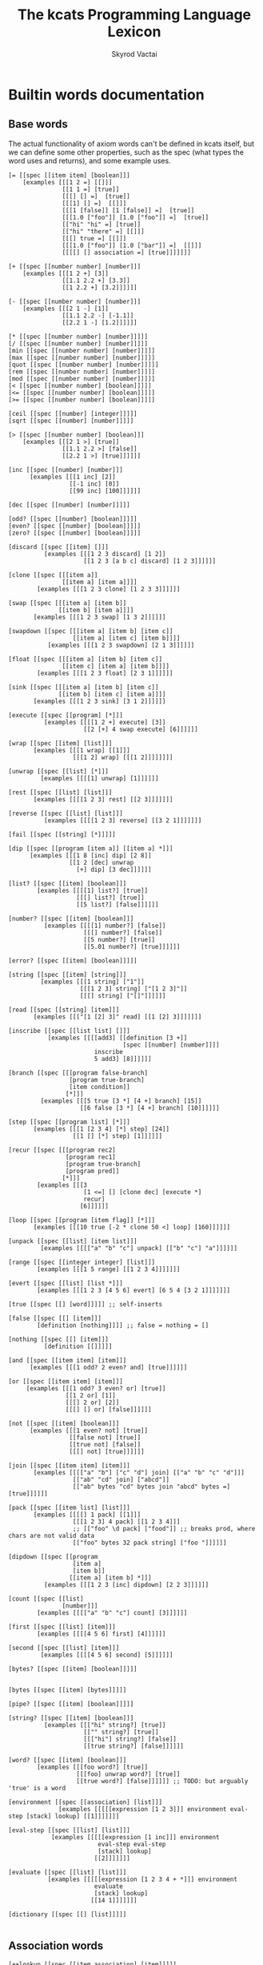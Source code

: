 # -*- mode: org; -*-
#+HTML_HEAD: <link rel="stylesheet" type="text/css" href="http://www.pirilampo.org/styles/readtheorg/css/htmlize.css"/>
#+HTML_HEAD: <link rel="stylesheet" type="text/css" href="http://www.pirilampo.org/styles/readtheorg/css/readtheorg.css"/>
#+HTML_HEAD: <style> pre.src { background: black; color: white; } #content { max-width: 1000px } </style>
#+HTML_HEAD: <script src="https://ajax.googleapis.com/ajax/libs/jquery/2.1.3/jquery.min.js"></script>
#+HTML_HEAD: <script src="https://maxcdn.bootstrapcdn.com/bootstrap/3.3.4/js/bootstrap.min.js"></script>
#+HTML_HEAD: <script type="text/javascript" src="http://www.pirilampo.org/styles/lib/js/jquery.stickytableheaders.js"></script>
#+HTML_HEAD: <script type="text/javascript" src="http://www.pirilampo.org/styles/readtheorg/js/readtheorg.js"></script>
#+HTML_HEAD: <link rel="stylesheet" type="text/css" href="styles.css"/>

#+TITLE: The kcats Programming Language Lexicon
#+AUTHOR: Skyrod Vactai
#+BABEL: :cache yes
#+OPTIONS: toc:4 h:4
#+STARTUP: showeverything
#+PROPERTY: header-args:clojure :noweb yes :tangle src/kcats/core.clj :results value silent
#+TODO: TODO(t) INPROGRESS(i) | DONE(d) CANCELED(c)
* Builtin words documentation
** Base words
The actual functionality of axiom words can't be defined in kcats
itself, but we can define some other properties, such as the spec
(what types the word uses and returns), and some example uses.
#+begin_src kcats :tangle src/kcats/builtins.kcats
  [= [[spec [[item item] [boolean]]]
      [examples [[[1 2 =] [[]]]
                 [[1 1 =] [true]]
                 [[[] [] =]  [true]]
                 [[[1] [] =]  [[]]]
                 [[[1 [false]] [1 [false]] =]  [true]]
                 [[[1.0 ["foo"]] [1.0 ["foo"]] =]  [true]]
                 [["hi" "hi" =] [true]]
                 [["hi" "there" =] [[]]]
                 [[[] true =] [[]]]
                 [[[1.0 ["foo"]] [1.0 ["bar"]] =]  [[]]]
                 [[[[] [] association =] [true]]]]]]]

  [+ [[spec [[number number] [number]]]
      [examples [[[1 2 +] [3]]
                 [[1.1 2.2 +] [3.3]]
                 [[1 2.2 +] [3.2]]]]]]

  [- [[spec [[number number] [number]]]
      [examples [[[2 1 -] [1]]
                 [[1.1 2.2 -] [-1.1]]
                 [[2.2 1 -] [1.2]]]]]]

  [* [[spec [[number number] [number]]]]]
  [/ [[spec [[number number] [number]]]]]
  [min [[spec [[number number] [number]]]]]
  [max [[spec [[number number] [number]]]]]
  [quot [[spec [[number number] [number]]]]]
  [rem [[spec [[number number] [number]]]]]
  [mod [[spec [[number number] [number]]]]]
  [< [[spec [[number number] [boolean]]]]]
  [<= [[spec [[number number] [boolean]]]]]
  [>= [[spec [[number number] [boolean]]]]]

  [ceil [[spec [[number] [integer]]]]]
  [sqrt [[spec [[number] [number]]]]]

  [> [[spec [[number number] [boolean]]]
      [examples [[[2 1 >] [true]]
                 [[1.1 2.2 >] [false]]
                 [[2.2 1 >] [true]]]]]]

  [inc [[spec [[number] [number]]]
        [examples [[[1 inc] [2]]
                   [[-1 inc] [0]]
                   [[99 inc] [100]]]]]]

  [dec [[spec [[number] [number]]]]]

  [odd? [[spec [[number] [boolean]]]]]
  [even? [[spec [[number] [boolean]]]]]
  [zero? [[spec [[number] [boolean]]]]]

  [discard [[spec [[item] []]]
            [examples [[[1 2 3 discard] [1 2]]
                       [[1 2 3 [a b c] discard] [1 2 3]]]]]]

  [clone [[spec [[[item a]]
                 [[item a] [item a]]]]
          [examples [[[1 2 3 clone] [1 2 3 3]]]]]]

  [swap [[spec [[[item a] [item b]]
                [[item b] [item a]]]]
         [examples [[[1 2 3 swap] [1 3 2]]]]]]

  [swapdown [[spec [[[item a] [item b] [item c]]
                    [[item a] [item c] [item b]]]]
             [examples [[[1 2 3 swapdown] [2 1 3]]]]]]

  [float [[spec [[[item a] [item b] [item c]]
                 [[item c] [item a] [item b]]]]
          [examples [[[1 2 3 float] [2 3 1]]]]]]

  [sink [[spec [[[item a] [item b] [item c]]
                [[item b] [item c] [item a]]]]
         [examples [[[1 2 3 sink] [3 1 2]]]]]]

  [execute [[spec [[program] [*]]]
            [examples [[[[1 2 +] execute] [3]]
                       [[2 [+] 4 swap execute] [6]]]]]]

  [wrap [[spec [[item] [list]]]
         [examples [[[1 wrap] [[1]]]
                    [[[1 2] wrap] [[[1 2]]]]]]]]

  [unwrap [[spec [[list] [*]]]
           [examples [[[[1] unwrap] [1]]]]]]

  [rest [[spec [[list] [list]]]
         [examples [[[[1 2 3] rest] [[2 3]]]]]]]

  [reverse [[spec [[list] [list]]]
            [examples [[[[1 2 3] reverse] [[3 2 1]]]]]]]

  [fail [[spec [[string] [*]]]]]

  [dip [[spec [[program [item a]] [[item a] *]]]
        [examples [[[1 8 [inc] dip] [2 8]]
                   [[1 2 [dec] unwrap
                     [+] dip] [3 dec]]]]]]

  [list? [[spec [[item] [boolean]]]
          [examples [[[[1] list?] [true]]
                     [[[] list?] [true]]
                     [[5 list?] [false]]]]]]

  [number? [[spec [[item] [boolean]]]
            [examples [[[[1] number?] [false]]
                       [[[] number?] [false]]
                       [[5 number?] [true]]
                       [[5.01 number?] [true]]]]]]

  [error? [[spec [[item] [boolean]]]]]

  [string [[spec [[item] [string]]]
           [examples [[[1 string] ["1"]]
                      [[[1 2 3] string] ["[1 2 3]"]]
                      [[[] string] ["[]"]]]]]]

  [read [[spec [[string] [item]]]
         [examples [[["[1 [2] 3]" read] [[1 [2] 3]]]]]]]

  [inscribe [[spec [[list list] []]]
             [examples [[[[add3] [[definition [3 +]]
                                  [spec [[number] [number]]]]
                          inscribe
                          5 add3] [8]]]]]]

  [branch [[spec [[[program false-branch]
                   [program true-branch]
                   [item condition]]
                  [*]]]
           [examples [[[5 true [3 *] [4 +] branch] [15]]
                      [[6 false [3 *] [4 +] branch] [10]]]]]]

  [step [[spec [[program list] [*]]]
         [examples [[[1 [2 3 4] [*] step] [24]]
                    [[1 [] [*] step] [1]]]]]]

  [recur [[spec [[[program rec2]
                  [program rec1]
                  [program true-branch]
                  [program pred]]
                 [*]]]
          [examples [[[3
                       [1 <=] [] [clone dec] [execute *]
                       recur]
                      [6]]]]]]

  [loop [[spec [[program [item flag]] [*]]]
         [examples [[[10 true [-2 * clone 50 <] loop] [160]]]]]]

  [unpack [[spec [[list] [item list]]]
           [examples [[[["a" "b" "c"] unpack] [["b" "c"] "a"]]]]]]

  [range [[spec [[integer integer] [list]]]
          [examples [[[1 5 range] [[1 2 3 4]]]]]]]

  [evert [[spec [[list] [list *]]]
          [examples [[[1 2 3 [4 5 6] evert] [6 5 4 [3 2 1]]]]]]]

  [true [[spec [[] [word]]]]] ;; self-inserts

  [false [[spec [[] [item]]]
          [definition [nothing]]]] ;; false = nothing = []

  [nothing [[spec [[] [item]]]
            [definition [[]]]]]

  [and [[spec [[item item] [item]]]
        [examples [[[1 odd? 2 even? and] [true]]]]]]

  [or [[spec [[item item] [item]]]
       [examples [[[1 odd? 3 even? or] [true]]
                  [[1 2 or] [1]]
                  [[[] 2 or] [2]]
                  [[[] [] or] [false]]]]]]

  [not [[spec [[item] [boolean]]]
        [examples [[[1 even? not] [true]]
                   [[false not] [true]]
                   [[true not] [false]]
                   [[[] not] [true]]]]]]

  [join [[spec [[item item] [item]]]
         [examples [[[["a" "b"] ["c" "d"] join] [["a" "b" "c" "d"]]]
                    [["ab" "cd" join] ["abcd"]]
                    [["ab" bytes "cd" bytes join "abcd" bytes =] [true]]]]]]

  [pack [[spec [[item list] [list]]]
         [examples [[[[] 1 pack] [[1]]]
                    [[[1 2 3] 4 pack] [[1 2 3 4]]]
                    ;; [["foo" \d pack] ["food"]] ;; breaks prod, where chars are not valid data
                    [["foo" bytes 32 pack string] ["foo "]]]]]]

  [dipdown [[spec [[program
                    [item a]
                    [item b]]
                   [[item a] [item b] *]]]
            [examples [[[1 2 3 [inc] dipdown] [2 2 3]]]]]]

  [count [[spec [[list]
                 [number]]]
          [examples [[[["a" "b" "c"] count] [3]]]]]]

  [first [[spec [[list] [item]]]
          [examples [[[[4 5 6] first] [4]]]]]]

  [second [[spec [[list] [item]]]
           [examples [[[[4 5 6] second] [5]]]]]]

  [bytes? [[spec [[item] [boolean]]]]]


  [bytes [[spec [[item] [bytes]]]]]

  [pipe? [[spec [[item] [boolean]]]]]

  [string? [[spec [[item] [boolean]]]
            [examples [[["hi" string?] [true]]
                       [["" string?] [true]]
                       [[["hi"] string?] [false]]
                       [[true string?] [false]]]]]]

  [word? [[spec [[item] [boolean]]]
          [examples [[[foo word?] [true]]
                     [[[foo] unwrap word?] [true]]
                     [[true word?] [false]]]]]] ;; TODO: but arguably 'true' is a word

  [environment [[spec [[association] [list]]]
                [examples [[[[[expression [1 2 3]]] environment eval-step [stack] lookup] [[1]]]]]]]

  [eval-step [[spec [[list] [list]]]
              [examples [[[[[expression [1 inc]]] environment
                           eval-step eval-step
                           [stack] lookup]
                          [[2]]]]]]]

  [evaluate [[spec [[list] [list]]]
             [examples [[[[[expression [1 2 3 4 + *]]] environment
                          evaluate
                          [stack] lookup]
                         [[14 1]]]]]]]

  [dictionary [[spec [[] [list]]]]]

#+end_src

#+RESULTS:
: 
: [[resume [[spec [[] []]] [definition []]]] [handle [[spec [[] []]]]] [dictionary [[spec [[] [list]]]]] [evaluate [[spec [[list] [list]]] [examples [[[[[expression [1 2 3 4 + *]]] environment evaluate [stack] lookup] [[14 1]]]]]]] [eval-step [[spec [[list] [list]]] [examples [[[[[expression [1 inc]]] environment eval-step eval-step [stack] lookup] [[2]]]]]]] [environment [[spec [[association] [list]]]]] [word? [[spec [[item] [boolean]]] [examples [[[foo word?] [true]] [[[foo] unwrap word?] [true]] [[true word?] [false]]]]]] [string? [[spec [[item] [boolean]]] [examples [[["hi" string?] [true]] [["" string?] [true]] [[["hi"] string?] [false]] [[true string?] [false]]]]]] [bytes [[spec [[item] [bytes]]]]] [bytes? [[spec [[item] [boolean]]]]] [second [[spec [[list] [item]]] [examples [[[[4 5 6] second] [5]]]]]] [first [[spec [[list] [item]]] [examples [[[[4 5 6] first] [4]]]]]] [count [[spec [[list] [number]]] [examples [[[["a" "b" "c"] count] [3]]]]]] [dipdown [[spec [[program [item a] [item b]] [[item a] [item b] *]]] [examples [[[1 2 3 [inc] dipdown] [2 2 3]]]]]] [pack [[spec [[item list] [list]]] [examples [[[[] 1 pack] [[1]]] [[[1 2 3] 4 pack] [[1 2 3 4]]] [["foo" bytes 32 pack string] ["foo "]]]]]] [join [[spec [[item item] [item]]] [examples [[[["a" "b"] ["c" "d"] join] [["a" "b" "c" "d"]]] [["ab" "cd" join] ["abcd"]] [["ab" bytes "cd" bytes join "abcd" bytes =] [true]]]]]] [not [[spec [[item] [boolean]]] [examples [[[1 even? not] [true]] [[false not] [true]] [[true not] [false]] [[[] not] [true]]]]]] [or [[spec [[item item] [item]]] [examples [[[1 odd? 3 even? or] [true]] [[1 2 or] [1]] [[[] 2 or] [2]] [[[] [] or] [false]]]]]] [and [[spec [[item item] [item]]] [examples [[[1 odd? 2 even? and] [true]]]]]] [evert [[spec [[list] [list *]]] [examples [[[1 2 3 [4 5 6] evert] [6 5 4 [3 2 1]]]]]]] [range [[spec [[integer integer] [list]]] [examples [[[1 5 range] [[1 2 3 4]]]]]]] [unpack [[spec [[list] [item list]]] [examples [[[["a" "b" "c"] unpack] [["b" "c"] "a"]]]]]] [loop [[spec [[program [item flag]] [*]]] [examples [[[10 true [-2 * clone 50 <] loop] [160]]]]]] [recur [[spec [[[program rec2] [program rec1] [program true-branch] [program pred]] [*]]] [examples [[[3 [1 <=] [] [clone dec] [execute *] recur] [6]]]]]] [step [[spec [[program list] [*]]] [examples [[[1 [2 3 4] [*] step] [24]] [[1 [] [*] step] [1]]]]]] [branch [[spec [[[program false-branch] [program true-branch] [item condition]] [*]]] [examples [[[5 true [3 *] [4 +] branch] [15]] [[6 false [3 *] [4 +] branch] [10]]]]]] [inscribe [[spec [[list list] []]] [examples [[[[add3] [[definition [3 +]] [spec [[number] [number]]]] inscribe 5 add3] [8]]]]]] [read [[spec [[string] [item]]] [examples [[["[1 [2] 3]" read] [[1 [2] 3]]]]]]] [string [[spec [[item] [string]]] [examples [[[1 string] ["1"]] [[[1 2 3] string] ["[1 2 3]"]] [[[] string] ["[]"]]]]]] [number? [[spec [[item] [boolean]]] [examples [[[[1] number?] [false]] [[[] number?] [false]] [[5 number?] [true]] [[5.01 number?] [true]]]]]] [list? [[spec [[item] [boolean]]] [examples [[[[1] list?] [true]] [[[] list?] [true]] [[5 list?] [false]]]]]] [dip [[spec [[program [item a]] [[item a] *]]] [examples [[[1 8 [inc] dip] [2 8]] [[1 2 [dec] unwrap [+] dip] [3 dec]]]]]] [fail [[spec [[string] [*]]]]] [reverse [[spec [[list] [list]]] [examples [[[[1 2 3] reverse] [[3 2 1]]]]]]] [rest [[spec [[list] [list]]] [examples [[[[1 2 3] rest] [[2 3]]]]]]] [unwrap [[spec [[list] [*]]] [examples [[[[1] unwrap] [1]]]]]] [wrap [[spec [[item] [list]]] [examples [[[1 wrap] [[1]]] [[[1 2] wrap] [[[1 2]]]]]]]] [execute [[spec [[program] [*]]] [examples [[[[1 2 +] execute] [3]] [[2 [+] 4 swap execute] [6]]]]]] [sink [[spec [[[item a] [item b] [item c]] [[item b] [item c] [item a]]]] [examples [[[1 2 3 sink] [3 1 2]]]]]] [float [[spec [[[item a] [item b] [item c]] [[item c] [item a] [item b]]]] [examples [[[1 2 3 float] [2 3 1]]]]]] [swapdown [[spec [[[item a] [item b] [item c]] [[item a] [item c] [item b]]]] [examples [[[1 2 3 swapdown] [2 1 3]]]]]] [swap [[spec [[[item a] [item b]] [[item b] [item a]]]] [examples [[[1 2 3 swap] [1 3 2]]]]]] [clone [[spec [[[item a]] [[item a] [item a]]]] [examples [[[1 2 3 clone] [1 2 3 3]]]]]] [discard [[spec [[item] []]] [examples [[[1 2 3 discard] [1 2]] [[1 2 3 [a b c] discard] [1 2 3]]]]]] [zero? [[spec [[number] [boolean]]]]] [even? [[spec [[number] [boolean]]]]] [odd? [[spec [[number] [boolean]]]]] [dec [[spec [[number] [number]]]]] [inc [[spec [[number] [number]]] [examples [[[1 inc] [2]] [[-1 inc] [0]] [[99 inc] [100]]]]]] [> [[spec [[number number] [boolean]]] [examples [[[2 1 >] [true]] [[1.1 2.2 >] [false]] [[2.2 1 >] [true]]]]]] [sqrt [[spec [[number] [number]]]]] [ceil [[spec [[number] [integer]]]]] [>= [[spec [[number number] [boolean]]]]] [<= [[spec [[number number] [boolean]]]]] [< [[spec [[number number] [boolean]]]]] [mod [[spec [[number number] [number]]]]] [rem [[spec [[number number] [number]]]]] [quot [[spec [[number number] [number]]]]] [max [[spec [[number number] [number]]]]] [min [[spec [[number number] [number]]]]] [/ [[spec [[number number] [number]]]]] [* [[spec [[number number] [number]]]]] [- [[spec [[number number] [number]]] [examples [[[2 1 -] [1]] [[1.1 2.2 -] [-1.1]] [[2.2 1 -] [1.2]]]]]] [+ [[spec [[number number] [number]]] [examples [[[1 2 +] [3]] [[1.1 2.2 +] [3.3]] [[1 2.2 +] [3.2]]]]]] [= [[spec [[item item] [boolean]]] [examples [[[1 2 =] [false]] [[1 1 =] [true]] [[[] [] =] [true]] [[[1] [] =] [false]] [[[1 [false]] [1 [false]] =] [true]] [[[1 ["foo"]] [1 ["foo"]] =] [true]] [["hi" "hi" =] [true]] [["hi" "there" =] [false]] [[[] false =] [false]] [[[1 ["foo"]] [1 ["bar"]] =] [false]] [[[[] [] association =] [true]]]]]]]]

** Association words
#+begin_src kcats :tangle src/kcats/builtins.kcats
  [++lookup [[spec [[item association] [item]]]]]

  [association? [[spec [[item] [boolean]]]
                 [examples [[[[[a b] [c d]] association?] [true]]]]]]

  [association [[spec [[item] [association]]]
                [examples [[[[[a b] [c d]] association
                             [[c d] [a b]] association =]
                            [true]]

                           [[[[a b] [c d]]
                             [[c d] [a b]] association =]
                            [false]]

                           [[[[a b] [c d]]
                             [[a b] [c d]] association =]
                          
                            [false]]]]]]

  [assign [[spec [[[item value]
                   [list keys]
                   association]
                  [association]]]
           [examples [[[[[a b] [c d]] [a] 5 assign]
                       [[[a 5] [c d]] association]]

                      [[[[a b] [c d]] [e] 5 assign]
                       [[[a b] [c d] [e 5]] association]]

                      [[[[a b] [c [[d e]]]] [c d] 5 assign]
                       [[[a b] [c [[d 5]]]] association]]]]]]

  [unassign [[spec [[[item key] association] [association]]]
             [examples [[[[[a b] [c d]] [a] unwrap unassign]
                         [[[c d]] association]]

                        [[[[a b] [c d]] [e] unwrap unassign]
                         [[[a b] [c d]] association]]]]]]

  [decide [[spec [[[association test-expr-pairs]] [*]]]
           [doc "Takes a list of choices (pairs of test, program) and
                  executes the first program whose test passes. if none
                  pass, returns 'nothing'. Stack is reset between
                  testing conditions."]
           [examples [[[5 [[[3 =] ["three"]]
                           [[5 =] ["five"]]
                           [[7 =] ["seven"]]
                           [[true] ["something else"]]]
                        decide]
                       [5 "five"]]
                    
                      [[9 [[[3 =] ["three"]]
                           [[5 =] ["five"]]
                           [[7 =] ["seven"]]
                           [[true] ["something else"]]]
                        decide]
                     
                       [9 "something else"]]
                      [[9 [[[3 =] ["three"]]
                           [[5 =] ["five"]]
                           [[7 =] ["seven"]]]
                        decide]
                       [9 []]]]]]]
#+end_src
** Pipes
#+begin_src kcats :tangle src/kcats/builtins.kcats
[atom [[spec [[item] [pipe]]]]]

[buffer [[spec [[integer] [pipe]]]]]

[timeout [[spec [[integer] [pipe]]]]]

[filled [[spec [[list] [pipe]]]]]

[handoff [[spec [[] [pipe]]]]]

[select [[spec [[[list pipes]] [item pipe [list pipes]]]]]]

[take [[spec [[[pipe out]] [item [pipe out]]]]]]

[put [[spec [[item [pipe in]] [[pipe in]]]]]]

[close [[spec [[[pipe p]] [[pipe p]]]]]]

[closed? [[spec [[pipe] [boolean]]]]]

[spawn [[spec [[program] []]]]]

[file-in [[spec [[string] [pipe]]]]]

[file-out [[spec [[string] [pipe]]]]]

[serversocket [[spec [[string integer] [pipe]]]]]
#+end_src
** Nested Environment
#+begin_src kcats :tangle src/kcats/builtins.kcats
[errored? [[spec [[environment]
                  [boolean]]]]]
#+end_src
* Lexicon
** Base standard library
#+begin_src kcats :tangle src/kcats/lexicon.kcats
  [shield [[spec [[program]
                  [item]]]
           [doc "Runs program keeping top of stack produced but protects existing items from being consumed."]
           [definition [[snapshot] dip inject first]]
           [examples [[[1 2 3 [=] shield] [1 2 3 false]]]]]]

  [shielddown [[spec [[program item]
                      [item]]]
               [definition [shield swap discard]]
               [examples [[[1 2 3 [=] shielddown] [1 2 false]]]]]]

  [shielddowndown [[spec [[[program p] [item consumed] [item consumed]]
                          [[item result]]]]
                   [definition [shield [discard discard] dip]]
                   [examples [[[1 2 3 [+ +] shielddowndown] [1 6]]]]]]

  [if [[spec [[[program false-branch]
               [program true-branch]
               [program condition]]
              [*]]]
       [definition [[shield] dipdown branch]]
       [examples [[[5 [5 =] [3 *] [4 +] if] [15]]
                  [[6 [5 =] [3 *] [4 +] if] [10]]]]]]


  [every? [[spec [[program list] boolean]]
           [definition [[shielddown] swap prepend ;; building r1, run pred with unary
                        [unpack swap] swap pack ;; add rest of dip program
                        [dip swap not] join ;; add the rest of outer dip
                        wrap [dip or] join ;; add rest of r1
                        ;; put the other recur clauses under r1
                        [[]
                         [[[nothing?] shield] dip
                          swap [or] shielddown] ;; the 'if' 
                         [not]] ;; then
                        dip ;; underneath the r1
                        [execute] recur ;; r2 and recur!
                        swap discard]]
           [examples [[[[2 4 6] [even?] every?] [true]]
                      [[[2 4 5] [even?] every?] [false]]
                      [[[] [even?] every?] [true]]
                      [[[2 4 6] [] every?] [true]]
                      [[11 [2 4 6] [+ odd?] every?] [true 11]]
                      [[12 [[even?] [positive?] [3 rem 0 =]] [execute] every?] [true 12]]]]]]

  [any? [[spec [[program list] boolean]]
         [definition [[shielddown] swap prepend ;; building r1, run pred with unary
                      [unpack swap] swap pack ;; add rest of dip program
                      [dip swap] join ;; add the rest of outer dip
                      wrap [dip or] join ;; add rest of r1
                      ;; put the other recur clauses under r1
                      [[]
                       [[[nothing?] shield] dip
                        swap [or] shielddown] ;; the 'if' 
                       []] ;; then
                      dip ;; underneath the r1
                      [execute] recur ;; r2 and recur!
                      swap discard]]
         [examples [[[[2 4 6] [even?] any?] [true]]
                    [[[3 5 7] [even?] any?] [false]]
                    [[[] [even?] any?] [false]]
                    [[[2 4 6] [] any?] [2]]
                    [[11 [3 5 6] [+ odd?] any?] [true 11]]
                    [[-15 [[even?] [positive?] [3 rem 0 =]] [execute] any?] [true -15]]]]]]

  [primrec [[spec [[[program rec1]
                    [program exit]
                    [number data]]
                   [*]]]
            [definition [[execute] swap join ;; add execute to rec1 to be recurs rec2
                         [[discard] swap join] dip ;; add discard to exit condition
                         [[zero?]] dipdown  ;; put the condition on bottom
                         [[clone dec]] dip ;; add the r1
                         recur]] ;; now its generic recur
            [examples [[[5 [1] [*] primrec] [120]]]]]]
  [prepend [[spec [[item list]
                   [list]]]
            [definition [wrap swap join]]
            [examples [[[[1 2] 3 prepend] [[3 1 2]]]]]]]

  [assert [[spec [[program]
                  [*]]]
           [definition [snapshot ;; save stack to print in err message
                        [shield] dip swap ;; run the assertion under the saved stack
                        [discard] ;; if passes, drop the saved stack, dont need
                        [string ["assertion failed "] dip join fail] ;; else throw err
                        branch]]]]

  [inject [[spec [[program list]
                  [list]]]
           [doc "Inject the quoted program into the list below
                     it (runs the program with the list as its
                     stack).  Does not affect the rest of the stack."]
           [definition [swap evert unpack dip evert]]
           [examples [[[1 2 3 [4 5 6] [* +] inject] [1 2 3 [26]]]]]]]

  [snapshot [[spec [[] [list]]]
             [doc "Save the whole stack as a list on the stack"]
             [definition [[] evert clone evert unwrap]]
             [examples [[[1 2 3 snapshot] [1 2 3 [3 2 1]]]
                        [[snapshot] [[]]]]]]]

  [map [[spec [[program list] [list]]]
        [definition [[snapshot [] swap] ;; save original stack, and
                     ;; add an empty list to
                     ;; hold results
                     dipdown ;; do this underneath the program and list
                     [wrap swap clone float] ;; program snippet a to
                     ;; copy the original stack
                     ;; that we saved, will make
                     ;; new copy for each item
                     ;; in the list

                     swap pack ;; pack the map program into the
                     ;; partial program a above

                     ;; inject the map program into the stack copy,
                     ;; take the first item and pack it into the
                     ;; result list. the join here is to literally
                     ;; add the list item to the stack copy,
                     ;; without actually executing it, in case its
                     ;; a bare word
                     [[swap join] dip inject first swap [pack] dip]
                     join ;; add the program snippet b above to the
                     ;; snippet a, to get a program for step
                     step ;; step through the above program, using
                     ;; the list as data
                     discard ;; we dont need the copy of the
                     ;; original stack anymore
                    ]]
        [examples [[[[1 2 3] [inc] map] [[2 3 4]]]
                   [[1 [1 2 3] [+] map] [[2 3 4] 1]]
                   [[7 9 [1 2 3] [+ *] map] [[70 77 84] 9 7]]
                   [[7 9 [+] [] map] [[+] 9 7]]]]]]

  [filter [[spec [[program list] [list]]]
           [definition [[snapshot [] swap]
                        dipdown
                        ;; clone the original value so we can save it in results if needed
                        [[clone] dip clone wrap swapdown]
                        swap pack
                        [join inject first
                         ;; if passes filter, pack it into results
                         [[pack]]
                         ;; othewise discard it
                         [[discard]]
                         branch
                         swapdown
                         dip]
                        join step discard]]
           [examples [[[[1 2 3] [odd?] filter] [[1 3]]]
                      [[[2 4 6] [odd?] filter] [[]]]
                      [[33 [1 2 3] [+ odd?] filter] [[2] 33]]]]]]

  [nothing? [[spec [[item] [boolean]]]
             [definition [[] =]]
             [examples [[[[] nothing?] [true]]
                        [[1 nothing?] [false]]
                        [[false nothing?] [false]]]]]]

  [something? [[spec [[item] [boolean]]]
               [definition [nothing? not]]
               [examples [[[1 something?] [true]]
                          [[false something?] [true]]
                          [[[] something?] [false]]]]]]

  [while [[spec [[[program body]
                  [program pred]]
                 [*]]]
          [definition [swap wrap [shield] join ;; add shield to the pred program
                       clone dipdown ;; run it on the previous ToS
                       join loop]]
          [examples [[[3 [0 >] [clone dec] while] [3 2 1 0]]]]]]

  [times [[spec [[[program body]
                  [integer howmany]]
                 [*]]]
          [definition [[dec] swap pack [dip] join ;; build [dec body dip]
                       [0 >] swap
                       while
                       discard]]]]

  [pair [[spec [[item item] [list]]]
         [definition [[wrap] dip pack]]
         [examples [[[1 2 pair] [[1 2]]]
                    [[["hi"] ["there" "foo"] pair] [[["hi"] ["there" "foo"]]]]]]]]

  [both? [[spec [[program item item] [boolean]]]
          [definition [sink pair swap every?]]
          [examples [[[1 2 [odd?] both?] [false]]
                     [[1 3 [odd?] both?] [true]]]]]]

  [positive? [[spec [[number] [boolean]]]
              [definition [0 >]]]]

  [negative? [[spec [[number] [boolean]]]
              [definition [0 <]]]]

  [zero? [[spec [[number] [boolean]]]
          [definition [0 =]]
          [examples [[[0 zero?] [true]]
                     [[0.0 zero?] [true]]
                     [[-0.00001 zero?] [false]]
                     [[1.1 zero?] [false]]]]]]

  [recover [[spec [[program program] [*]]]
            [definition [[[handle] join] dip ;; add handle to the end of test
                         [snapshot] dipdown ;; rec test ss
                         sink inject ;; res rec
                         [first error?] ;; err? res rec
                         [first swap execute];; drop the snapshot and run recovery
                         [evert discard] ;; use snapshot as stack
                         if]]
           [examples [[[[+]
                        [discard 1
                         [+] [discard 2 +]
                         recover]
                        recover]
                       [3]]
                    
                      [5
                       [1 2 "oh fudge"]
                       [[+]
                        [discard discard]
                        recover]
                       map]
                      [5 [6 7 5]]

                      [[swap] [swap] recover]
                      [swap]]]]]

  [retry [[spec [[error] [*]]]
          [definition [[unwound] lookup ;; lookup the unwound expression in the error
                       execute]]]] ;; run the expression
#+end_src

#+RESULTS:
: 
: [[recover [[spec [[program program] [*]]] [definition [[[handle] join] dip [snapshot] dipdown sink inject [first error?] [first swap execute] [evert discard] if]] [examples [[[[+] [discard 1 [+] [discard 2 +] recover] recover] [3]] [5 [1 2 "oh fudge"] [[+] [discard discard] recover] map] [5 [6 7 5]]]]]] [error? [[spec [[item] [boolean]]] [definition [[[association?] [type [error] unwrap =]] [execute] every? swap discard]]]] [zero? [[spec [[number] [boolean]]] [definition [0 =]] [examples [[[0 zero?] [true]] [[0 zero?] [true]] [[-0.00001 zero?] [false]] [[1.1 zero?] [false]]]]]] [negative? [[spec [[number] [boolean]]] [definition [0 <]]]] [positive? [[spec [[number] [boolean]]] [definition [0 >]]]] [both? [[spec [[program item item] [boolean]]] [definition [sink pair swap every?]] [examples [[[1 2 [odd?] both?] [false]] [[1 3 [odd?] both?] [true]]]]]] [pair [[spec [[item item] [list]]] [definition [[wrap] dip pack]] [examples [[[1 2 pair] [[1 2]]] [[["hi"] ["there" "foo"] pair] [[["hi"] ["there" "foo"]]]]]]]] [times [[spec [[[program body] [integer howmany]] [*]]] [definition [[dec] swap pack [dip] join [0 >] swap while discard]]]] [while [[spec [[[program body] [program pred]] [*]]] [definition [swap wrap [shield] join clone dipdown join loop]] [examples [[[3 [0 >] [clone dec] while] [3 2 1 0]]]]]] [something? [[spec [[item] [boolean]]] [definition [nothing? not]] [examples [[[1 something?] [true]] [[false something?] [true]] [[[] something?] [false]]]]]] [nothing? [[spec [[item] [boolean]]] [definition [[] =]] [examples [[[[] nothing?] [true]] [[1 nothing?] [false]] [[false nothing?] [false]]]]]] [filter [[spec [[program list] [list]]] [definition [[snapshot [] swap] dipdown [[clone] dip clone wrap swapdown] swap pack [join inject first [[pack]] [[discard]] branch swapdown dip] join step discard]] [examples [[[[1 2 3] [odd?] filter] [[1 3]]] [[[2 4 6] [odd?] filter] [[]]] [[33 [1 2 3] [+ odd?] filter] [[2] 33]]]]]] [map [[spec [[program list] [list]]] [definition [[snapshot [] swap] dipdown [wrap swap clone float] swap pack [[swap join] dip inject first swap [pack] dip] join step discard]] [examples [[[[1 2 3] [inc] map] [[2 3 4]]] [[1 [1 2 3] [+] map] [[2 3 4] 1]] [[7 9 [1 2 3] [+ *] map] [[70 77 84] 9 7]] [[7 9 [+] [] map] [[+] 9 7]]]]]] [snapshot [[spec [[] [list]]] [doc "Save the whole stack as a list on the stack"] [definition [[] evert clone evert unwrap]] [examples [[[1 2 3 snapshot] [1 2 3 [3 2 1]]] [[snapshot] [[]]]]]]] [inject [[spec [[program list] [list]]] [doc "Inject the quoted program into the list below\n                   it (runs the program with the list as its\n                   stack).  Does not affect the rest of the stack."] [definition [swap evert unpack dip evert]] [examples [[[1 2 3 [4 5 6] [* +] inject] [1 2 3 [26]]]]]]] [assert [[spec [[program] [*]]] [definition [snapshot [shield] dip swap [discard] [string ["assertion failed "] dip join fail] branch]]]] [prepend [[spec [[item list] [list]]] [definition [wrap swap join]] [examples [[[[1 2] 3 prepend] [[3 1 2]]]]]]] [primrec [[spec [[[program rec1] [program exit] [number data]] [*]]] [definition [[execute] swap join [[discard] swap join] dip [[zero?]] dipdown [[clone dec]] dip recur]] [examples [[[5 [1] [*] primrec] [120]]]]]] [any? [[spec [[program list] boolean]] [definition [[shielddown] swap prepend [unpack swap] swap pack [dip swap] join wrap [dip or] join [false [[[nothing?] shield] dip swap [or] shielddown] []] dip [execute] recur swap discard]] [examples [[[[2 4 6] [even?] any?] [true]] [[[3 5 7] [even?] any?] [false]] [[[] [even?] any?] [false]] [[[2 4 6] [] any?] [2]] [[11 [3 5 6] [+ odd?] any?] [true 11]] [[-15 [[even?] [positive?] [3 rem 0 =]] [execute] any?] [true -15]]]]]] [every? [[spec [[program list] boolean]] [definition [[shielddown] swap prepend [unpack swap] swap pack [dip swap not] join wrap [dip or] join [false [[[nothing?] shield] dip swap [or] shielddown] [not]] dip [execute] recur swap discard]] [examples [[[[2 4 6] [even?] every?] [true]] [[[2 4 5] [even?] every?] [false]] [[[] [even?] every?] [true]] [[[2 4 6] [] every?] [true]] [[11 [2 4 6] [+ odd?] every?] [true 11]] [[12 [[even?] [positive?] [3 rem 0 =]] [execute] every?] [true 12]]]]]] [if [[spec [[[program false-branch] [program true-branch] [program condition]] [*]]] [definition [[shield] dipdown branch]] [examples [[[5 [5 =] [3 *] [4 +] if] [15]] [[6 [5 =] [3 *] [4 +] if] [10]]]]]] [shielddowndown [[spec [[[program p] [item consumed] [item consumed]] [[item result]]]] [definition [shield [discard discard] dip]] [examples [[[1 2 3 [+ +] shielddowndown] [1 6]]]]]] [shielddown [[spec [[program item] [item]]] [definition [shield swap discard]] [examples [[[1 2 3 [=] shielddown] [1 2 false]]]]]] [shield [[spec [[program] [item]]] [doc "Runs program keeping top of stack produced but protects existing items from being consumed."] [definition [[snapshot] dip inject first]] [examples [[[1 2 3 [=] shield] [1 2 3 false]]]]]]]

** Associative words
#+begin_src kcats :tangle src/kcats/lexicon.kcats
  ;; Associative words
  [update [[spec [[program [list keys] association]
                  [association]]]
           [definition [[[lookup] shield] dip ;; m ks v p
                        shielddown
                        assign]]
           [examples [[[[[a 1] [b 2]] [b] [inc] update]
                       [[[a 1] [b 3]] association]]

                      [[[[a [[c 3] [d 5]]] [b 2]] [a c] [inc] update]
                       [[[a [[c 4] [d 5]]] [b 2]] association]]

                      [[[[a [[c 3] [d 5]]] [b 2]] [a c] [discard 10 15] update]
                       [[[a [[c 15] [d 5]]] [b 2]] association]]

                      [[[[a 1] [b 2]] [d] [5] update]
                       [[[a 1] [b 2] [d 5]] association]]

                      [[[[a [[c 3] [d 5]]] [b 2]] [a e] [5 6 +] update]
                       [[[a [[c 3] [d 5] [e 11]]] [b 2]] association]]]]]]

  [lookup [[spec [[[list keys] association] [item]]]
           [definition [[[[swap association?] ;; it's a map
                          ;; [swap something?] ;; it's not empty
                          [something?]] ;; the keylist is not empty
                         [execute]
                         every?]
                        [unpack swap [++lookup] dip] ;; extract the first key and lookup
                        while

                        [something?]
                        ;; fail if we could not drill down all the way
                        ["Lookup attempted on non association value" fail]
                        [discard]  ;; get rid of remaining keylist
                        if]]
           [examples [[[[[a b] [c d]] [a] lookup] [[b] unwrap]]
                      [[[[a b] [c d]] [e] lookup] [[]]]
                      [[[[outer [[a b] [c d]]]] [outer c] lookup] [[d] unwrap]]]]]]

  ;; TODO: fix the case where you just want a value [[type foo]] - only
  ;; one item but you want the value, not key
  [type [[spec [[item] [item]]]
         [definition [[[[nothing?] [[nothing] unwrap]]
                       [[association?] [[[[type] lookup]
                                         [[count 1 =]
                                          [[first [type] unwrap =]
                                           [first second]
                                           [first first]
                                           if]
                                          [[]]
                                          if]
                                         [[association] unwrap]]
                                        [execute] any?]]
                       [[list?] [[list] unwrap]]
                       [[number?] [[number] unwrap]]
                       [[word?] [[word] unwrap]]
                       [[bytes?] [[bytes] unwrap]]
                       [[string?] [[string] unwrap]]
                       [[pipe?] [[pipe] unwrap]]
                       [[error?] [[error] unwrap]]]
                      decide swap discard]]
         [examples [[[[[foo 1]] type] [[foo] unwrap]]
                    [[1] [[number] unwrap]]
                    [[1.0] [[number] unwrap]]
                    [[[]] [[nothing] unwrap]]
                    [["foo" bytes] [[bytes] unwrap]]
                    [["foo"] [[string] unwrap]]
                    [[[[type foo]] [[foo] unwrap]]]
                    [[[[type foo] [attr "blah"]] [[foo] unwrap]]]
                    [[[[attr1 foo] [attr2 "blah"]] [[association] unwrap]]]
                    [[[[foo 1]] [[foo] unwrap]]]
                    [[[[type url] [value "http://foo.com"]] type] [[url] unwrap]]]]]]

  [value [[spec [[association] [item]]]
          [definition [[count 1 =] ;; if it's a single item
                       [first second] ;; the value is the value of that first item
                       [[value] lookup] ;; otherwise look up the key 'value'
                       if]]
          [examples [[[[[foo 1]] value] [1]]

                     [[[[type url] [value "http://foo.com"]] value]
                      ["http://foo.com"]]]]]]
  [zip [[spec [[[list values] [list keys]] [association]]]
        [definition [[[]] dipdown ;; add empty result below ToS
                     [[unpack wrap] ;; unpack the next key, wrap it
                      ;; to make a "pair" (adding
                      ;; value later)
                      dip ;; run that underneath the current value
                      pack ;; the value into the "pair" we created earlier
                      swap [pack] dip] ;; add the new pair to the results
                     step ;; through all the values
                     discard]] ;; the now-empty list of keys
        [examples [[[[a b c] [1 2 3] zip] [[[a 1] [b 2] [c 3]]]]]]]]
#+end_src

** Methods
We want a way of adding methods to a word that's already set up as a
simple 'decide' form. This will add the method at the beginning -
adding it at the end is not good because often there's a catchall
condition at the end, and adding beyond that means the new condition
is unreachable. Adding at the beginning is not always what the user
wants either, though. So maybe this could be improved by taking
another argument: a program to combine the item and the existing list
(that defaults to =prepend= here).
#+begin_src kcats :tangle src/kcats/lexicon.kcats
[addmethod [[spec [[[pair condition] [program combinator] word] []]]
            [definition [float ;; work with the word first to get definition: w c b
                         [wrap dictionary swap lookup] shield ;; leave the word and put def on top: def w c b
                         [wrap swap pack] dipdown float ;; [c b] def w 
                         [  ;; b c decide cs
                         float ;; decide b c cs
                         [execute] dip] ;; run combinator which will work on c cs 
                         join inject ;; join with [c b], the above program to run on the definition
                         swap inscribe]]]] ;; redefine word
#+end_src

** Programmable Runtime
We can make some handy words to help debug programs.

#+begin_src kcats :tangle src/kcats/lexicon.kcats
[tos [[spec [[environment] [item]]]
      [definition [[stack] lookup first]]
      [examples [[[[[stack [1 2 3]]
                    [expression [[+] step]]]
                   tos]
                  [1]]]]]]

[toe [[spec [[environment] [item]]]
      [definition [[expression] lookup first]]
      [examples [[[[[stack [1 2 3]]
                    [expression [[+] step]]]
                   toe]
                  [[+]]]]]]]

[break [[spec [[environment [program condition]]
               [environment [program condition]]]]
        [definition [[[[[expression] lookup something?] ;; something still in the expression
                       [swap execute not]] ;; check condition not true yet
                      [execute]
                      every?] ;; break?
                     [eval-step]  ;; evaluate the environment one step
                     while]]]]

[advance [[spec [[environment] [environment]]]
          [definition [[[expression] lookup count] shield swap ;; count up the expression length, we'll run until it's smaller than this
                       
                       [[[[expression] lookup count  ;; only stop if expr empty or shorter than we started off
                          [[positive?] [<=]] [execute] every?]
                         [[errored?] shield not]] [execute] every?] 
                       [eval-step]  ;; evaluate the environment one step
                       while
                       swap discard ;; drop the expression length item
                      ]]]]
#+end_src

#+begin_src kcats
[[expression [1 [4 6 64 34 5] [+] step]]]
environment

[toe [+] unwrap =] swap
break
#+end_src

#+RESULTS:
: 
: [[[stack [4 1]] [expression [+ [6 64 34 5] [+] step]]] [toe [+] unwrap =]]

*** Other examples
**** Count the number of times each word is executed while running a program.
#+begin_src kcats
[[expression [10 [0 >] [clone dec] while]]]  ;; the sample program to run
environment
evaluate
#+end_src

#+RESULTS:
: 
: [[[stack [0 1 2 3 4 5 6 7 8 9 10]] [expression []]]]

#+begin_src kcats
10 [0 >] [clone dec] while
#+end_src
#+RESULTS:
: 
: [0 1 2 3 4 5 6 7 8 9 10]

#+begin_src kcats
[swap] unwrap  word?
#+end_src

#+RESULTS:
: 
: [true]

#+begin_src kcats
[] ;; empty list to put word counts in
[[expression [3 [0 >] [clone dec] while]]]  ;; the sample program to run
environment 
[[expression] lookup something?] ;; something still in the expression, keep running
[[[expression] lookup first] shield ;; get the item we're about to execute
 swap ;; put it under the environment
 [[word?] ; if it's a word
  [wrap
   [[something?] ;; if word count not empty
    [inc] ;; increment the counter
    [1] ;; if it is empty start the counter at 1
    if]
   update] ;; the results, the count for the word about to execute
  [discard] ;; if it's not a word, do nothing
  if] dip
 eval-step] ;; evaluate the environment one step
while 
discard ;; drop the environment and just report the word counts
#+end_src

#+RESULTS:
: 
: [[]]

**** TODO spec checking
clojure spec check can be replaced with predicate programs, that will
be run with =shield= before the actual word and if it returns false,
will raise an error. 
**** TODO Trace output
#+begin_src kcats :results code
[] ;; results
[[expression [1 [2 3 4 5] [*] step]]]  ;; the sample program to run
environment

[[expression] lookup something?] ;; break?
[eval-step clone [pack] dip]  ;; evaluate the environment one step
while

#+end_src

#+RESULTS:
#+begin_src kcats

[[[stack [120]] [expression []]]
 [[[stack [1]] [expression [[2 3 4 5] [*] step]]]
  [[stack [[2 3 4 5] 1]] [expression [[*] step]]]
  [[stack [[*] [2 3 4 5] 1]] [expression [step]]]
  [[stack [[*] 2 1]] [expression [execute [3 4 5] [*] step]]]
  [[stack [2 1]] [expression [* [3 4 5] [*] step]]]
  [[stack [2]] [expression [[3 4 5] [*] step]]]
  [[stack [[3 4 5] 2]] [expression [[*] step]]]
  [[stack [[*] [3 4 5] 2]] [expression [step]]]
  [[stack [[*] 3 2]] [expression [execute [4 5] [*] step]]]
  [[stack [3 2]] [expression [* [4 5] [*] step]]]
  [[stack [6]] [expression [[4 5] [*] step]]]
  [[stack [[4 5] 6]] [expression [[*] step]]]
  [[stack [[*] [4 5] 6]] [expression [step]]]
  [[stack [[*] 4 6]] [expression [execute [5] [*] step]]]
  [[stack [4 6]] [expression [* [5] [*] step]]]
  [[stack [24]] [expression [[5] [*] step]]]
  [[stack [[5] 24]] [expression [[*] step]]]
  [[stack [[*] [5] 24]] [expression [step]]]
  [[stack [[*] 5 24]] [expression [execute]]]
  [[stack [5 24]] [expression [*]]]
  [[stack [120]] [expression []]]]]
#+end_src


**** DONE Step count limiting
When testing or debugging, limit the number of steps to avoid a
possible infinite loop.
#+begin_src kcats
[200 ;; step count remaining
 [10 [0 >] [clone dec] while]  ;; the sample program to run
 environment
 
 [[expression] lookup something? ;; something still in the expression
  [positive?] dip and] ;; still step budget remaining
 [eval-step ;; evaluate the environment one step
  [dec] dip] ;; decrease the step budget 
 while
 
 [stack] lookup] ;; return the output
#+end_src
**** DONE Breakpoint
#+begin_src kcats
[[[[toe [+] unwrap =]
   [tos 3 >]]
  [execute]
  every?] ;; when to stop - when we're about to add and tos already >3
 [0 [1 2 3 4 5] [+] step]  ;; the sample program to run
 environment
 
 [[[[expression] lookup something?] ;; something still in the expression
   [swap execute not]] ;; don't stop yet
  [execute]
  every?] ;; break?
 [eval-step]  ;; evaluate the environment one step
 while]
#+end_src
**** TODO Step over
#+begin_src kcats
[[0 [1 2 3 4 5] [+] step]  ;; the sample program to run
 environment
 
[[expression] lookup count] shield swap;; count up the expression length, we'll run until it's smaller than this
 
 [[expression] lookup count
  [[positive?] [<=]] [execute] every?] ;; only stop if expr empty or shorter than we started off
 [eval-step]  ;; evaluate the environment one step
 while]
#+end_src

** Pipes
#+begin_src kcats :tangle src/kcats/lexicon.kcats
[pipe-in [[spec [[item] [pipe]]]
          [definition [[[[type [file] unwrap =]
                         [value file-in]]
                        [[type [stdout] unwrap =]
                         [stdout]]]
                       decide]]]]

[tunnel [[spec [[item] [pipe]]]
         [definition [[[[type [ip-port] unwrap =]
                        [clone
                         [port] lookup
                         [[address] lookup] dip
                         !**java.net.Socket.]]]
                      decide]]]]

[pipe-out [[spec [[item] [pipe]]]
           [definition [[[[type [file] unwrap =]
                          [value file-out]]
                         [[type [ip-port] unwrap =]
                          [clone
                           [address] lookup
                           [[port] lookup] dip
                           serversocket
                          ]]
                         [[list?]
                          [+kcats.pipe/->filled]]]
                        decide]]]]

[assemble [[spec [[pipe program] [item]]]
           [definition [swap
                        [take swap] swap pack
                        [dip] join
                        [[closed? not]] dip
                        while
                        discard]]
           [doc "Takes a large value out of a pipe by
                 `take`ing it piece by piece, and assembling the
                 pieces with `reducer`. `reducer` should take a
                 piece, and the so-far assembled value and return a
                 new value with the piece incorporated."]]]

;; TODO: is there any point to this? If we already have a
;; complex/large value in memory, we don't save any memory by
;; breaking it down, we can just shove the whole thing into
;; the pipe with a single put. For flat lists, we can just
;; `[put] step`. Maybe doing the byte conversion piece-wise is
;; useful, so I'm going to keep it for now.
;; At least with the `assemble` we probably don't want to get
;; a 1gb entire file with a single `take` if we end up
;; throwing away most of the contents as we go.
;;
;; As a higher-level abstraction might be useful to have pipes
;; with paired reducer/splitter so the other end knows how to
;; assemble. Maybe send the reducer over the pipe first?
[disassemble [[spec [[program item [pipe in]] [[pipe in]]]]
              [doc "Puts a large value into a pipe by
                    taking it apart with the `splitter`
                    program. This program should take a large value
                    and break it into two parts, such that the
                    topmost will fit into the pipe."]
              [definition [[swap [put] dip] join ;; build a while body that includes splitter
                           [nothing? not] swap
                           while
                           discard]]]] ;; drop the 'nothing' value

;; TODO: definition incomplete
;; while neither pipe is closed, take from input, run
;; program, put into output
[pump [[spec [[program [pipe in] [pipe out]] [[pipe in] [pipe out]]]]
       [definition [wrap [shield] join
                    ;; create a list to use with any
                    [[] sink [pack] dip swapdown [pack] dip
                     [[closed?] any?] dip swap]]]]]

[spit [[spec [[item [item target]] []]]
       [definition [[pipe-in] dip bytes put close discard]]]]

;;[slurp [[spec [[[item target]] [item pipe]]]]]
#+end_src
* Issues
** TODO Get rid of platform-specific definitions
** DONE fix evaluate
#+begin_src kcats
  [[expression [1 1 +]]] environment evaluate [stack] lookup
#+end_src

#+RESULTS:
: 
: [[2]]
